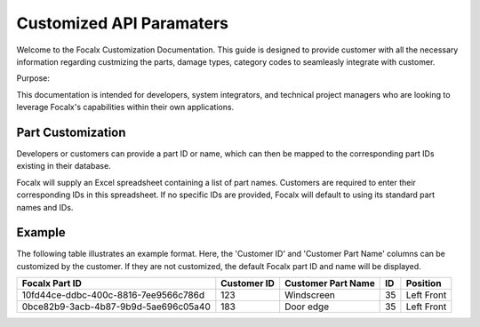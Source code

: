 Customized API Paramaters
==================================


Welcome to the Focalx Customization Documentation. This guide is designed to provide customer with all the necessary information regarding custmizing the parts, damage types, category codes to seamleasly integrate with customer.

Purpose:

This documentation is intended for developers, system integrators, and technical project managers who are looking to leverage Focalx's capabilities within their own applications.


Part Customization
--------------------

Developers or customers can provide a part ID or name, which can then be mapped to the corresponding part IDs existing in their database.

Focalx will supply an Excel spreadsheet containing a list of part names. Customers are required to enter their corresponding IDs in this spreadsheet. If no specific IDs are provided, Focalx will default to using its standard part names and IDs.

Example
-------

The following table illustrates an example format. Here, the 'Customer ID' and 'Customer Part Name' columns can be customized by the customer. If they are not customized, the default Focalx part ID and name will be displayed.

+--------------------------------------+-------------+--------------------+----+------------+
| Focalx Part ID                       | Customer ID | Customer Part Name | ID | Position   |
+======================================+=============+====================+====+============+
| 10fd44ce-ddbc-400c-8816-7ee9566c786d | 123         | Windscreen         | 35 | Left Front |
+--------------------------------------+-------------+--------------------+----+------------+
| 0bce82b9-3acb-4b87-9b9d-5ae696c05a40 | 183         | Door edge          | 35 | Left Front |
+--------------------------------------+-------------+--------------------+----+------------+

